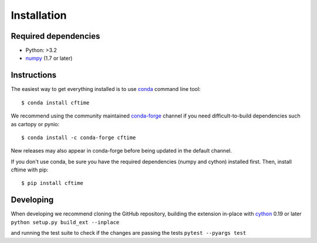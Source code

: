 Installation
============

Required dependencies
---------------------

- Python: >3.2
- `numpy <https://numpy.org/>`__ (1.7 or later)


Instructions
------------

The easiest way to get everything installed is to use conda_ command line tool::

    $ conda install cftime

.. _conda: https://docs.conda.io/en/latest/

We recommend using the community maintained `conda-forge <https://conda-forge.org/>`__ channel if you need difficult\-to\-build dependencies such as cartopy or pynio::

    $ conda install -c conda-forge cftime

New releases may also appear in conda-forge before being updated in the default
channel.

If you don't use conda, be sure you have the required dependencies (numpy and
cython) installed first. Then, install cftime with pip::

    $ pip install cftime


Developing
----------


When developing we recommend cloning the GitHub repository,
building the extension in-place with `cython <https://cython.org/>`__ 0.19 or later
``python setup.py build_ext --inplace``

and running the test suite to check if the changes are passing the tests
``pytest --pyargs test``
